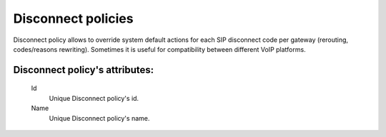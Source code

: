 
.. _disconnect_policy:

Disconnect policies
~~~~~~~~~~~~~~~~~~~

Disconnect policy allows to override system default actions for each SIP disconnect code per gateway (rerouting, codes/reasons rewriting). Sometimes it is useful for compatibility between different VoIP platforms.

**Disconnect policy**'s attributes:
```````````````````````````````````
    Id
        Unique Disconnect policy's id.
    Name
        Unique Disconnect policy's name.

